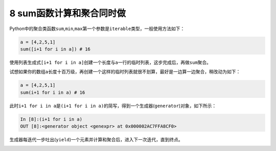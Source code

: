8 sum函数计算和聚合同时做
-------------------------

Python中的聚合类函数\ ``sum``,\ ``min``,\ ``max``\ 第一个参数是\ ``iterable``\ 类型，一般使用方法如下：

.. code:: python

   a = [4,2,5,1]
   sum([i+1 for i in a]) # 16

使用列表生成式\ ``[i+1 for i in a]``\ 创建一个长度与\ ``a``\ 一行的临时列表，这步完成后，再做\ ``sum``\ 聚合。

试想如果你的数组\ ``a``\ 长度十百万级，再创建一个这样的临时列表就很不划算，最好是一边算一边聚合，稍改动为如下：

.. code:: python

   a = [4,2,5,1]
   sum(i+1 for i in a) # 16

此时\ ``i+1 for i in a``\ 是\ ``(i+1 for i in a)``\ 的简写，得到一个生成器(\ ``generator``)对象，如下所示：

.. code:: python

   In [8]:(i+1 for i in a)
   OUT [8]:<generator object <genexpr> at 0x000002AC7FFA8CF0>

生成器每迭代一步吐出(\ ``yield``)一个元素并计算和聚合后，进入下一次迭代，直到终点。

.. _header-n2052:
